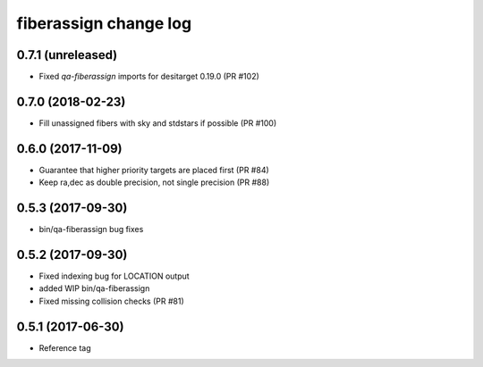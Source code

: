 fiberassign change log
======================

0.7.1 (unreleased)
------------------

* Fixed `qa-fiberassign` imports for desitarget 0.19.0 (PR #102)

0.7.0 (2018-02-23)
------------------

* Fill unassigned fibers with sky and stdstars if possible (PR #100)

0.6.0 (2017-11-09)
------------------

* Guarantee that higher priority targets are placed first (PR #84)
* Keep ra,dec as double precision, not single precision (PR #88)

0.5.3 (2017-09-30)
------------------

* bin/qa-fiberassign bug fixes

0.5.2 (2017-09-30)
------------------

* Fixed indexing bug for LOCATION output
* added WIP bin/qa-fiberassign
* Fixed missing collision checks (PR #81)

0.5.1 (2017-06-30)
------------------

* Reference tag
